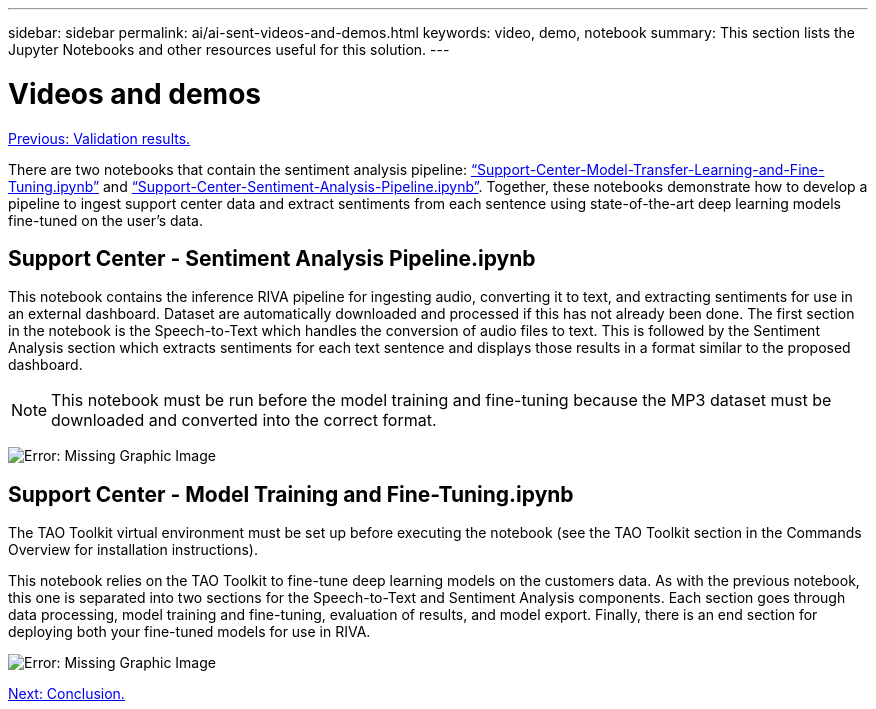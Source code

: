 ---
sidebar: sidebar
permalink: ai/ai-sent-videos-and-demos.html
keywords: video, demo, notebook
summary: This section lists the Jupyter Notebooks and other resources useful for this solution.
---

= Videos and demos
:hardbreaks:
:nofooter:
:icons: font
:linkattrs:
:imagesdir: ./../media/

//
// This file was created with NDAC Version 2.0 (August 17, 2020)
//
// 2021-10-25 11:10:26.109970
//

link:ai-sent-validation-results.html[Previous: Validation results.]

There are two notebooks that contain the sentiment analysis pipeline: https://nbviewer.jupyter.org/github/NetAppDocs/netapp-solutions/blob/main/media/Support-Center-Model-Transfer-Learning-and-Fine-Tuning.ipynb[“Support-Center-Model-Transfer-Learning-and-Fine-Tuning.ipynb”] and link:https://nbviewer.jupyter.org/github/NetAppDocs/netapp-solutions/blob/main/media/Support-Center-Sentiment-Analysis-Pipeline.ipynb[“Support-Center-Sentiment-Analysis-Pipeline.ipynb”]. Together, these notebooks demonstrate how to develop a pipeline to ingest support center data and extract sentiments from each sentence using state-of-the-art deep learning models fine-tuned on the user's data.

== Support Center - Sentiment Analysis Pipeline.ipynb

This notebook contains the inference RIVA pipeline for ingesting audio, converting it to text, and extracting sentiments for use in an external dashboard. Dataset are automatically downloaded and processed if this has not already been done. The first section in the notebook is the Speech-to-Text which handles the conversion of audio files to text. This is followed by the Sentiment Analysis section which extracts sentiments for each text sentence and displays those results in a format similar to the proposed dashboard.

[NOTE]
This notebook must be run before the model training and fine-tuning because the MP3 dataset must be downloaded and converted into the correct format.

image:ai-sent-image12.png[Error: Missing Graphic Image]

== Support Center - Model Training and Fine-Tuning.ipynb

The TAO Toolkit virtual environment must be set up before executing the notebook (see the TAO Toolkit section in the Commands Overview for installation instructions).

This notebook relies on the TAO Toolkit to fine-tune deep learning models on the customers data. As with the previous notebook, this one is separated into two sections for the Speech-to-Text and Sentiment Analysis components. Each section goes through data processing, model training and fine-tuning, evaluation of results, and model export. Finally, there is an end section for deploying both your fine-tuned models for use in RIVA.

image:ai-sent-image13.png[Error: Missing Graphic Image]

link:ai-sent-conclusion.html[Next: Conclusion.]
